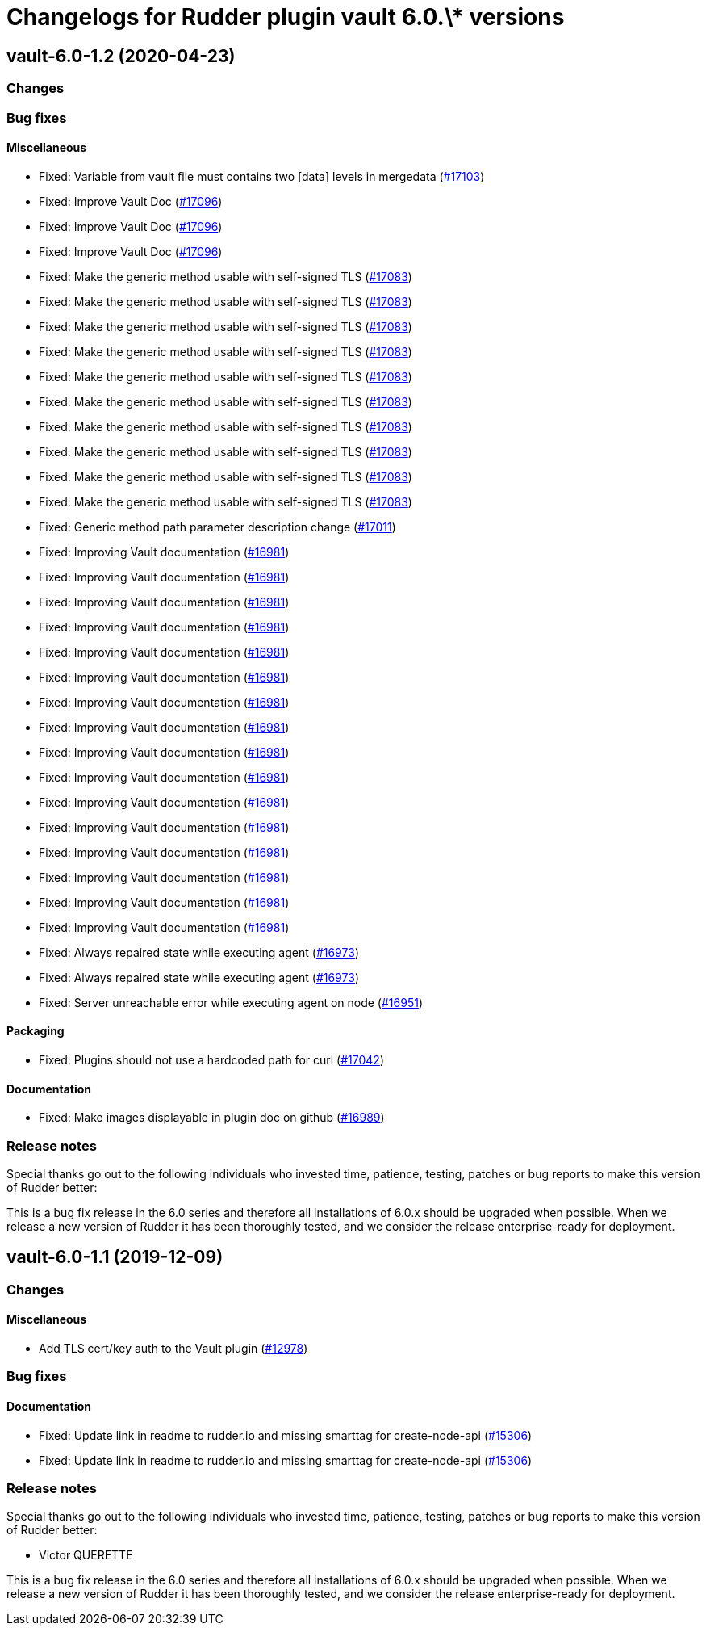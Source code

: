 = Changelogs for Rudder plugin vault 6.0.\* versions

== vault-6.0-1.2 (2020-04-23)

=== Changes

=== Bug fixes

==== Miscellaneous

* Fixed: Variable from vault file must contains two [data] levels in mergedata
    (https://issues.rudder.io/issues/17103[#17103])
* Fixed: Improve Vault Doc
    (https://issues.rudder.io/issues/17096[#17096])
* Fixed: Improve Vault Doc
    (https://issues.rudder.io/issues/17096[#17096])
* Fixed: Improve Vault Doc
    (https://issues.rudder.io/issues/17096[#17096])
* Fixed: Make the generic method usable with self-signed TLS
    (https://issues.rudder.io/issues/17083[#17083])
* Fixed: Make the generic method usable with self-signed TLS
    (https://issues.rudder.io/issues/17083[#17083])
* Fixed: Make the generic method usable with self-signed TLS
    (https://issues.rudder.io/issues/17083[#17083])
* Fixed: Make the generic method usable with self-signed TLS
    (https://issues.rudder.io/issues/17083[#17083])
* Fixed: Make the generic method usable with self-signed TLS
    (https://issues.rudder.io/issues/17083[#17083])
* Fixed: Make the generic method usable with self-signed TLS
    (https://issues.rudder.io/issues/17083[#17083])
* Fixed: Make the generic method usable with self-signed TLS
    (https://issues.rudder.io/issues/17083[#17083])
* Fixed: Make the generic method usable with self-signed TLS
    (https://issues.rudder.io/issues/17083[#17083])
* Fixed: Make the generic method usable with self-signed TLS
    (https://issues.rudder.io/issues/17083[#17083])
* Fixed: Make the generic method usable with self-signed TLS
    (https://issues.rudder.io/issues/17083[#17083])
* Fixed: Generic method path parameter description change
    (https://issues.rudder.io/issues/17011[#17011])
* Fixed: Improving Vault documentation
    (https://issues.rudder.io/issues/16981[#16981])
* Fixed: Improving Vault documentation
    (https://issues.rudder.io/issues/16981[#16981])
* Fixed: Improving Vault documentation
    (https://issues.rudder.io/issues/16981[#16981])
* Fixed: Improving Vault documentation
    (https://issues.rudder.io/issues/16981[#16981])
* Fixed: Improving Vault documentation
    (https://issues.rudder.io/issues/16981[#16981])
* Fixed: Improving Vault documentation
    (https://issues.rudder.io/issues/16981[#16981])
* Fixed: Improving Vault documentation
    (https://issues.rudder.io/issues/16981[#16981])
* Fixed: Improving Vault documentation
    (https://issues.rudder.io/issues/16981[#16981])
* Fixed: Improving Vault documentation
    (https://issues.rudder.io/issues/16981[#16981])
* Fixed: Improving Vault documentation
    (https://issues.rudder.io/issues/16981[#16981])
* Fixed: Improving Vault documentation
    (https://issues.rudder.io/issues/16981[#16981])
* Fixed: Improving Vault documentation
    (https://issues.rudder.io/issues/16981[#16981])
* Fixed: Improving Vault documentation
    (https://issues.rudder.io/issues/16981[#16981])
* Fixed: Improving Vault documentation
    (https://issues.rudder.io/issues/16981[#16981])
* Fixed: Improving Vault documentation
    (https://issues.rudder.io/issues/16981[#16981])
* Fixed: Improving Vault documentation
    (https://issues.rudder.io/issues/16981[#16981])
* Fixed: Always repaired state while executing agent 
    (https://issues.rudder.io/issues/16973[#16973])
* Fixed: Always repaired state while executing agent 
    (https://issues.rudder.io/issues/16973[#16973])
* Fixed: Server unreachable error while executing agent on node
    (https://issues.rudder.io/issues/16951[#16951])

==== Packaging

* Fixed: Plugins should not use a hardcoded path for curl
    (https://issues.rudder.io/issues/17042[#17042])

==== Documentation

* Fixed: Make images displayable in plugin doc on github
    (https://issues.rudder.io/issues/16989[#16989])

=== Release notes

Special thanks go out to the following individuals who invested time, patience, testing, patches or bug reports to make this version of Rudder better:


This is a bug fix release in the 6.0 series and therefore all installations of 6.0.x should be upgraded when possible. When we release a new version of Rudder it has been thoroughly tested, and we consider the release enterprise-ready for deployment.

== vault-6.0-1.1 (2019-12-09)

=== Changes

==== Miscellaneous

* Add TLS cert/key auth to the Vault plugin
    (https://issues.rudder.io/issues/12978[#12978])

=== Bug fixes

==== Documentation

* Fixed:  Update link in readme to rudder.io and missing smarttag for create-node-api
    (https://issues.rudder.io/issues/15306[#15306])
* Fixed:  Update link in readme to rudder.io and missing smarttag for create-node-api
    (https://issues.rudder.io/issues/15306[#15306])

=== Release notes

Special thanks go out to the following individuals who invested time, patience, testing, patches or bug reports to make this version of Rudder better:

* Victor QUERETTE

This is a bug fix release in the 6.0 series and therefore all installations of 6.0.x should be upgraded when possible. When we release a new version of Rudder it has been thoroughly tested, and we consider the release enterprise-ready for deployment.

